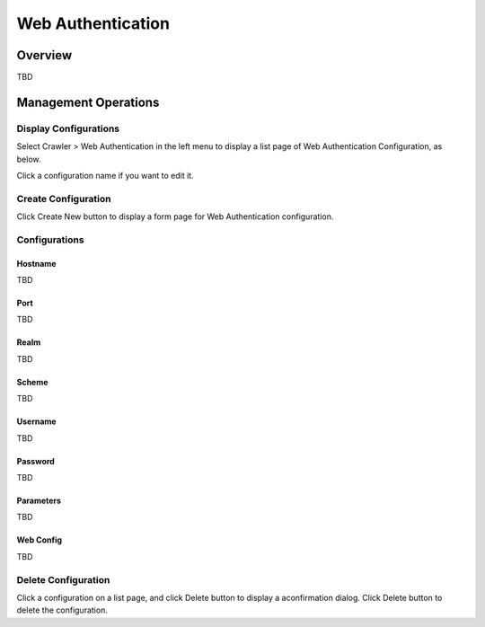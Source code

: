 ==================
Web Authentication
==================

Overview
========

TBD

Management Operations
=====================

Display Configurations
----------------------

Select Crawler > Web Authentication in the left menu to display a list page of Web Authentication Configuration, as below.

|image0|

Click a configuration name if you want to edit it.

Create Configuration
--------------------

Click Create New button to display a form page for Web Authentication configuration.

|image1|

Configurations
--------------

Hostname
::::::::

TBD

Port
::::

TBD

Realm
:::::

TBD

Scheme
::::::

TBD

Username
::::::::

TBD

Password
::::::::

TBD

Parameters
::::::::::

TBD

Web Config
::::::::::

TBD

Delete Configuration
--------------------

Click a configuration on a list page, and click Delete button to display a aconfirmation dialog.
Click Delete button to delete the configuration.

.. |image0| image:: ../../../resources/images/en/10.0/admin/webauth-1.png
.. |image1| image:: ../../../resources/images/en/10.0/admin/webauth-2.png
